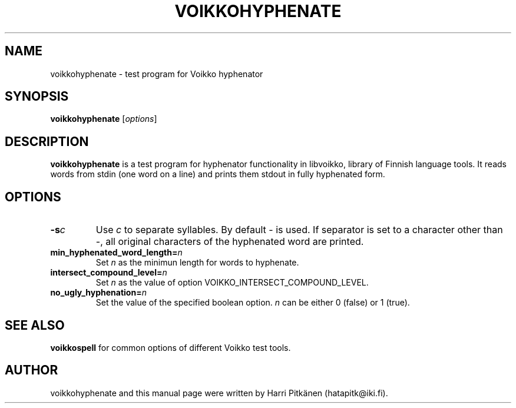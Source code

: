 .TH VOIKKOHYPHENATE 1 "2008-12-05"
.SH NAME
voikkohyphenate \- test program for Voikko hyphenator
.SH SYNOPSIS
.B voikkohyphenate
.RI [ options ]
.SH DESCRIPTION
.B voikkohyphenate
is a test program for hyphenator functionality in libvoikko,
library of Finnish language tools. It reads words from stdin (one word on a line) and prints
them stdout in fully hyphenated form.
.SH OPTIONS
.TP
.BI \-s c
Use
.IR c
to separate syllables. By default \- is used. If separator is set to a character
other than \-, all original characters of the hyphenated word are printed.
.TP
.BI min_hyphenated_word_length= n
Set
.I n
as the minimun length for words to hyphenate.
.TP
.BI intersect_compound_level= n
Set
.I n
as the value of option VOIKKO_INTERSECT_COMPOUND_LEVEL.
.TP
.BI no_ugly_hyphenation= n
Set the value of the specified boolean option.
.I n
can be either 0 (false) or 1 (true).
.SH SEE ALSO
.B voikkospell
for common options of different Voikko test tools.
.SH AUTHOR
voikkohyphenate and this manual page were written by Harri Pitk\[:a]nen (hatapitk@iki.fi).
